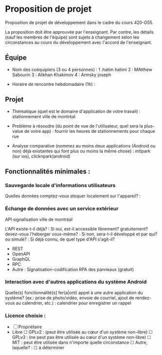 * Proposition de projet

Proposition de projet de développement dans le cadre du cours 420-G55.

La proposition doit être approuvée par l'enseignant. Par contre, les détails (sauf les membres de l'équipe) sont sujets à changement selon les circonstances au cours du développement avec l'accord de l'enseignant.

** Équipe

- Nom des coéquipiers (3 ou 4 personnes) :
  1 :hatim hatimi
  2 : MAtthew Sabourin
  3 : Alikhan Khakimov
  4 : Armsky joseph
  
- Horaire de rencontre hebdomadaire (1h) : 

** Projet

- Thématique (quel est le domaine d'application de votre travail) : stationnement ville de montréal
  
- Problème à résoudre (du point de vue de l'utilisateur, quel sera la plus-value de votre app) : fournir les heures de stationnements pour chaque rue
  
- Analyse comparative (nommez au moins deux applications (Android ou non) déjà existantes qui font plus ou moins la même chose) : mtlpark (sur ios), clicknpark(android)

  
** Fonctionnalités minimales :

*** Sauvegarde locale d'informations utilisateurs
Quelles données comptez-vous stoquer localement sur l'appareil? :

*** Échange de données avec un service extérieur
API signalisation ville de montréal

L'API existe-t-il déjà? :
Si oui, est-il accessible librement? gratuitement? devez-vous l'héberger vous-même? : 
Si non, sera-t-il développé et par qui? ou simulé? : 
Si déjà connu, de quel type d'API s'agit-il?
  - REST
  - OpenAPI
  - GraphQL
  - RPC
  - Autre : Signalisation-codification RPA des panneaux (gratuit)

*** Interaction avec d'autres applications du système Android
Quelle(s) fonctionnalité(s] fer(a|ont) appel à une autre application du système?
(ex.: prise de photo/vidéo, envoie de courriel, ajout de rendez-vous au calendrier, etc.) :
calendrier pour enregistrer un rappel

*** Licence choisie :
- ☐ Propriétaire
- Libre
  ☐ GPLv2 : (peut être utilisée au cœur d'un système non-libre)
  ☐ GPLv3 : (ne peut pas être utilisée au cœur d'un système non-libre)
  ☐ MIT : peut être utilisée dans n'importe quelle circonstance
  ☐ Autre, laquelle? :
  ☐ à déterminer
